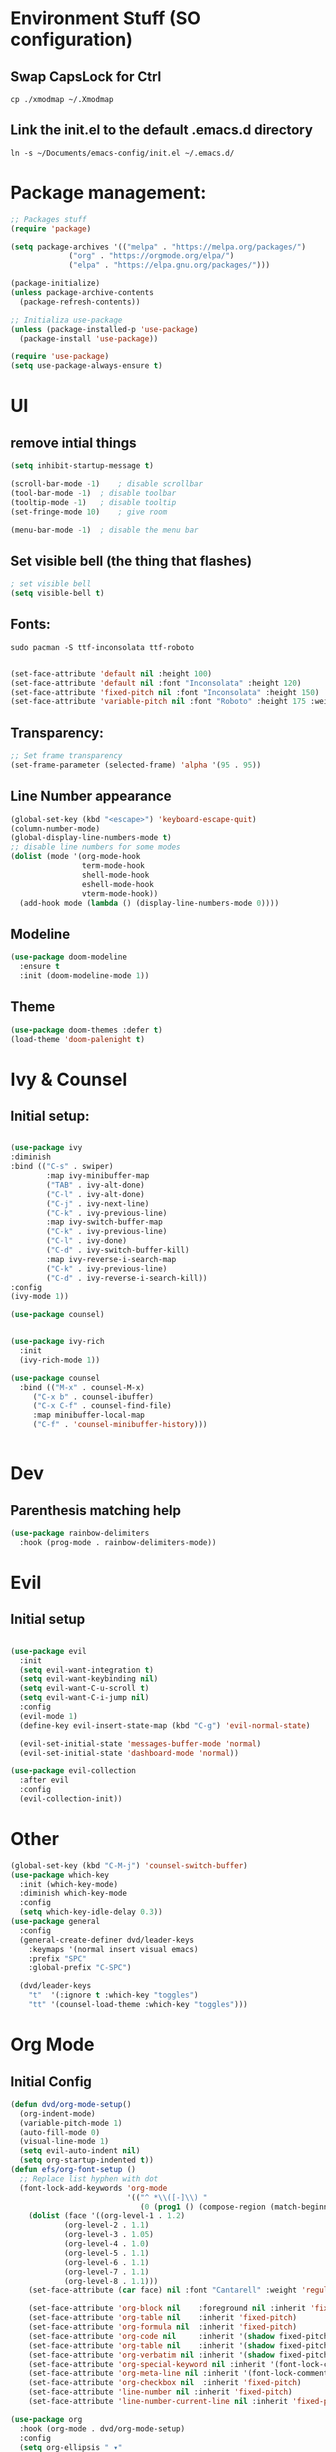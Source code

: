 #+title Emacs from scratch configuration
#+PROPERTY: header-args:emacs-lisp :tangle ./init.el 
* Environment Stuff (SO configuration)
** Swap CapsLock for Ctrl
#+begin_src shell
cp ./xmodmap ~/.Xmodmap
#+end_src

** Link the init.el to the default .emacs.d directory
#+begin_src shell
ln -s ~/Documents/emacs-config/init.el ~/.emacs.d/
#+end_src

* Package management:
#+begin_src emacs-lisp
;; Packages stuff
(require 'package)

(setq package-archives '(("melpa" . "https://melpa.org/packages/")
			 ("org" . "https://orgmode.org/elpa/")
			 ("elpa" . "https://elpa.gnu.org/packages/")))

(package-initialize)
(unless package-archive-contents
  (package-refresh-contents))

;; Initializa use-package
(unless (package-installed-p 'use-package)
  (package-install 'use-package))

(require 'use-package)
(setq use-package-always-ensure t)
#+end_src
* UI
** remove intial things
#+begin_src emacs-lisp
(setq inhibit-startup-message t)

(scroll-bar-mode -1)	; disable scrollbar
(tool-bar-mode -1)	; disable toolbar
(tooltip-mode -1)	; disable tooltip
(set-fringe-mode 10)	; give room

(menu-bar-mode -1)	; disable the menu bar
#+end_src

** Set visible bell (the thing that flashes)
#+begin_src emacs-lisp
; set visible bell
(setq visible-bell t)
#+end_src

** Fonts:
#+begin_src shell
  sudo pacman -S ttf-inconsolata ttf-roboto
#+end_src

#+begin_src emacs-lisp

(set-face-attribute 'default nil :height 100)
(set-face-attribute 'default nil :font "Inconsolata" :height 120)
(set-face-attribute 'fixed-pitch nil :font "Inconsolata" :height 150)
(set-face-attribute 'variable-pitch nil :font "Roboto" :height 175 :weight 'regular)
#+end_src

** Transparency:
#+begin_src emacs-lisp
;; Set frame transparency
(set-frame-parameter (selected-frame) 'alpha '(95 . 95))
#+end_src
** Line Number appearance
#+begin_src emacs-lisp
  (global-set-key (kbd "<escape>") 'keyboard-escape-quit)
  (column-number-mode)
  (global-display-line-numbers-mode t)
  ;; disable line numbers for some modes
  (dolist (mode '(org-mode-hook
                  term-mode-hook
                  shell-mode-hook
                  eshell-mode-hook
                  vterm-mode-hook))
    (add-hook mode (lambda () (display-line-numbers-mode 0))))
#+end_src
** Modeline
#+begin_src emacs-lisp
(use-package doom-modeline
  :ensure t
  :init (doom-modeline-mode 1))
#+end_src

** Theme
#+begin_src emacs-lisp
(use-package doom-themes :defer t)
(load-theme 'doom-palenight t)
#+end_src
* Ivy & Counsel
** Initial setup:
#+begin_src emacs-lisp

(use-package ivy
:diminish
:bind (("C-s" . swiper)
        :map ivy-minibuffer-map
        ("TAB" . ivy-alt-done)
        ("C-l" . ivy-alt-done)
        ("C-j" . ivy-next-line)
        ("C-k" . ivy-previous-line)
        :map ivy-switch-buffer-map
        ("C-k" . ivy-previous-line)
        ("C-l" . ivy-done)
        ("C-d" . ivy-switch-buffer-kill)
        :map ivy-reverse-i-search-map
        ("C-k" . ivy-previous-line)
        ("C-d" . ivy-reverse-i-search-kill))
:config
(ivy-mode 1))

(use-package counsel)


(use-package ivy-rich
  :init
  (ivy-rich-mode 1))

(use-package counsel
  :bind (("M-x" . counsel-M-x)
	 ("C-x b" . counsel-ibuffer)
	 ("C-x C-f" . counsel-find-file)
	 :map minibuffer-local-map
	 ("C-f" . 'counsel-minibuffer-history)))


#+end_src


* Dev
** Parenthesis matching help
#+begin_src emacs-lisp
(use-package rainbow-delimiters
  :hook (prog-mode . rainbow-delimiters-mode))
#+end_src
* Evil
** Initial setup
#+begin_src emacs-lisp

(use-package evil
  :init
  (setq evil-want-integration t)
  (setq evil-want-keybinding nil)
  (setq evil-want-C-u-scroll t)
  (setq evil-want-C-i-jump nil)
  :config
  (evil-mode 1)
  (define-key evil-insert-state-map (kbd "C-g") 'evil-normal-state)

  (evil-set-initial-state 'messages-buffer-mode 'normal)
  (evil-set-initial-state 'dashboard-mode 'normal))

(use-package evil-collection
  :after evil
  :config
  (evil-collection-init))
#+end_src
* Other
#+begin_src emacs-lisp
(global-set-key (kbd "C-M-j") 'counsel-switch-buffer)
(use-package which-key
  :init (which-key-mode)
  :diminish which-key-mode
  :config
  (setq which-key-idle-delay 0.3))
(use-package general
  :config
  (general-create-definer dvd/leader-keys
    :keymaps '(normal insert visual emacs)
    :prefix "SPC"
    :global-prefix "C-SPC")

  (dvd/leader-keys
    "t"  '(:ignore t :which-key "toggles")
    "tt" '(counsel-load-theme :which-key "toggles")))
#+end_src

* Org Mode
** Initial Config
#+begin_src emacs-lisp
(defun dvd/org-mode-setup()
  (org-indent-mode)
  (variable-pitch-mode 1)
  (auto-fill-mode 0)
  (visual-line-mode 1)
  (setq evil-auto-indent nil)
  (setq org-startup-indented t))
(defun efs/org-font-setup ()
  ;; Replace list hyphen with dot
  (font-lock-add-keywords 'org-mode
                          '(("^ *\\([-]\\) "
                             (0 (prog1 () (compose-region (match-beginning 1) (match-end 1) "•"))))))
    (dolist (face '((org-level-1 . 1.2)
		    (org-level-2 . 1.1)
		    (org-level-3 . 1.05)
		    (org-level-4 . 1.0)
		    (org-level-5 . 1.1)
		    (org-level-6 . 1.1)
		    (org-level-7 . 1.1)
		    (org-level-8 . 1.1)))
    (set-face-attribute (car face) nil :font "Cantarell" :weight 'regular :height (cdr face)))

    (set-face-attribute 'org-block nil    :foreground nil :inherit 'fixed-pitch)
    (set-face-attribute 'org-table nil    :inherit 'fixed-pitch)
    (set-face-attribute 'org-formula nil  :inherit 'fixed-pitch)
    (set-face-attribute 'org-code nil     :inherit '(shadow fixed-pitch))
    (set-face-attribute 'org-table nil    :inherit '(shadow fixed-pitch))
    (set-face-attribute 'org-verbatim nil :inherit '(shadow fixed-pitch))
    (set-face-attribute 'org-special-keyword nil :inherit '(font-lock-comment-face fixed-pitch))
    (set-face-attribute 'org-meta-line nil :inherit '(font-lock-comment-face fixed-pitch))
    (set-face-attribute 'org-checkbox nil  :inherit 'fixed-pitch)
    (set-face-attribute 'line-number nil :inherit 'fixed-pitch)
    (set-face-attribute 'line-number-current-line nil :inherit 'fixed-pitch))

(use-package org
  :hook (org-mode . dvd/org-mode-setup)
  :config
  (setq org-ellipsis " ▾"
	org-hide-emphasis-markers t)
  (efs/org-font-setup))

(use-package org-bullets
  :hook (org-mode . org-bullets-mode)
  :custom
  (org-bullets-bullet-list '("◉" "○" "●" "○" "●" "○" "●")))

(defun efs/org-mode-visual-fill()
  (setq visual-fill-column-width 100
	visual-fill-column-center-text t)
  (visual-fill-column-mode 1))

(use-package visual-fill-column
  :hook (org-mode . efs/org-mode-visual-fill))

;; snippet to be able to just write <el + tab and get a source block for emacs lisp
(require 'org-tempo)

(add-to-list 'org-structure-template-alist '("sh" . "src shell"))
(add-to-list 'org-structure-template-alist '("el" . "src emacs-lisp"))
(add-to-list 'org-structure-template-alist '("py" . "src python"))
(add-to-list 'org-structure-template-alist '("ht" . "src html"))
(add-to-list 'org-structure-template-alist '("vh" . "src vhdl"))
(add-to-list 'org-structure-template-alist '("ch" . "src c++"))

;; snippet to add python to the org-block executables:
(org-babel-do-load-languages
 'org-babel-load-languages
 '((emacs-lisp . t)
   (python . t)
   (C . t)
   (shell . t)))

;;caution!! this snippet will stop asking for confirmation when running a block of code in org mode!
(setq org-confirm-babel-evaluate nil)
#+end_src
** Configure babel languages:
#+begin_src emacs-lisp
;; disable line numbers for some modes
(dolist (mode '(org-mode-hook
                term-mode-hook
                shell-mode-hook
                eshell-mode-hook))
    (add-hook mode (lambda () (display-line-numbers-mode 0))))

#+end_src

** Auto-tangle Configuration Files
#+begin_src emacs-lisp
;; Automatically tangle our Emacs.org config file when we save it
(defun efs/org-babel-tangle-config ()
  (when (string-equal (buffer-file-name)
                      (expand-file-name "~/Documents/emacs-config/Emacs.org"))
    ;; Dynamic scoping to the rescue
    (let ((org-confirm-babel-evaluate nil))
      (org-babel-tangle))))

(add-hook 'org-mode-hook (lambda () (add-hook 'after-save-hook #'efs/org-babel-tangle-config)))


#+end_src

